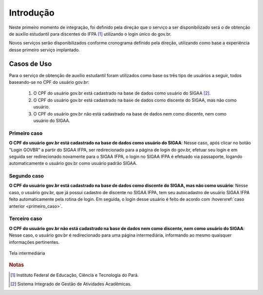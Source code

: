 Introdução
==========

Neste primeiro momento de integração, foi definido pela direção que o serviço a ser disponibilizado
será o de obtenção de auxílio estudantil para discentes do IFPA [#]_ utilizando o login único
do gov.br.

Novos serviços serão disponibilizados conforme cronograma definido pela direção, utilizando como base a experiência
desse primeiro serviço implantado.

.. _casos_de_uso:

Casos de Uso
------------

Para o serviço de obtenção de auxílio estudantil foram utilizados como base os três tipo de usuários a seguir,
todos baseando-se no CPF do usuário gov.br:

    1. O CPF do usuário gov.br está cadastrado na base de dados como usuário do SIGAA [#]_.
    2. O CPF do usuário gov.br está cadastrado na base de dados como discente do SIGAA, mas não como usuário.
    3. O CPF do usuário gov.br não está cadastrado na base de dados nem como discente, nem como usuário do SIGAA.

.. _primeiro_caso:

Primeiro caso
~~~~~~~~~~~~~

**O CPF do usuário gov.br está cadastrado na base de dados como usuário do SIGAA**: Nesse caso, após clicar
no botão "Login GOVBR" a partir do SIGAA IFPA, ser redirecionado para a página de login
do gov.br, efetuar seu login e em seguida ser redirecionado novamente para o SIGAA IFPA, o login no
SIGAA IFPA é efetuado via passaporte, logando automaticamente o usuário gov.br como usuário padrão SIGAA.


Segundo caso
~~~~~~~~~~~~

**O CPF do usuário gov.br está cadastrado na base de dados como discente do SIGAA, mas não como usuário**: Nesse caso,
o usuário gov.br, que já possui cadastro de discente no SIGAA IFPA, tem seu autocadastro de usuário SIGAA IFPA
feito automaticamente pela rotina de login. Em seguida, o login desse usuário é feito de acordo com :hoverxref:`caso anterior <primeiro_caso>`.


Terceiro caso
~~~~~~~~~~~~~

**O CPF do usuário gov.br não está cadastrado na base de dados nem como discente, nem como usuário do SIGAA**: Nesse caso,
o usuário gov.br é redirecionado para uma página intermediária, informando ao mesmo quaisquer informações
pertinentes.

.. figure:: _static/img/introduction/user-no-permission.png
    :align: center

    Tela intermediária


.. rubric:: Notas

.. [#] Instituto Federal de Educação, Ciência e Tecnologia do Pará.
.. [#] Sistema Integrado de Gestão de Atividades Acadêmicas.
